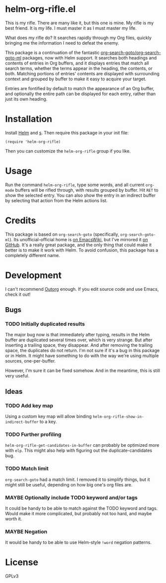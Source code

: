 * helm-org-rifle.el

This is my rifle.  There are many like it, but this one is mine.  My rifle is my best friend. It is my life.  I must master it as I must master my life.

What does my rifle do?  It searches rapidly through my Org files, quickly bringing me the information I need to defeat the enemy.

This package is a continuation of the fantastic [[https://github.com/alphapapa/org-search-goto][org-search-goto/org-search-goto-ml]] packages, now with Helm support. It searches both headings and contents of entries in Org buffers, and it displays entries that match all search terms, whether the terms appear in the heading, the contents, or both.  Matching portions of entries' contents are displayed with surrounding context and grouped by buffer to make it easy to acquire your target.

Entries are fontified by default to match the appearance of an Org buffer, and optionally the entire path can be displayed for each entry, rather than just its own heading.

* Installation

Install [[https://github.com/emacs-helm/helm][Helm]] and [[https://github.com/magnars/s.el][s]].  Then require this package in your init file:

#+BEGIN_SRC elisp
(require 'helm-org-rifle)
#+END_SRC

Then you can customize the =helm-org-rifle= group if you like.

* Usage

Run the command =helm-org-rifle=, type some words, and all current =org-mode= buffers will be rifled through, with results grouped by buffer.  Hit =RET= to show the selected entry.  You can also show the entry in an indirect buffer by selecting that action from the Helm actions list.

* Credits

This package is based on =org-search-goto= (specifically, =org-search-goto-ml=).  Its unofficial-official home is [[https://www.emacswiki.org/emacs/org-search-goto-ml.el][on EmacsWiki]], but I've mirrored it [[https://github.com/alphapapa/org-search-goto][on GitHub]]. It's a really great package, and the only thing that could make it better is to make it work with Helm.  To avoid confusion, this package has a completely different name.

* Development

I can't recommend [[https://github.com/tj64/outorg][Outorg]] enough.  If you edit source code and use Emacs, check it out!

** Bugs

*** TODO Initially duplicated results

The major bug now is that immediately after typing, results in the Helm buffer are duplicated several times over, which is very strange.  But after inserting a trailing space, they disappear.  And after removing the trailing space, the duplicates do not return.  I'm not sure if it's a bug in this package or in Helm.  It might have something to do with the way we're using multiple sources, one-per-buffer.

However, I'm sure it can be fixed somehow.  And in the meantime, this is still very useful.

** Ideas

*** TODO Add key map

Using a custom key map will allow binding =helm-org-rifle-show-in-indirect-buffer= to a key.

*** TODO Further profiling

=helm-org-rifle-get-candidates-in-buffer= can probably be optimized more with =elp=.  This might also help with figuring out the duplicate-candidates bug.

*** TODO Match limit

=org-search-goto= had a match limit.  I removed it to simplify things, but it might still be useful, depending on how big one's org files are.

*** MAYBE Optionally include TODO keyword and/or tags

It could be handy to be able to match against the TODO keyword and tags.  Would make it more complicated, but probably not too hard, and maybe worth it.

*** MAYBE Negation

It would be handy to be able to use Helm-style =!word= negation patterns.

* License

GPLv3
